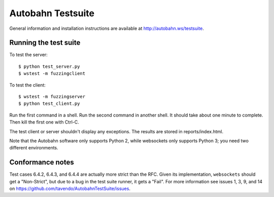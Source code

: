 Autobahn Testsuite
==================

General information and installation instructions are available at
http://autobahn.ws/testsuite.

Running the test suite
----------------------

To test the server::

    $ python test_server.py
    $ wstest -m fuzzingclient

To test the client::

    $ wstest -m fuzzingserver
    $ python test_client.py

Run the first command in a shell. Run the second command in another shell. It
should take about one minute to complete. Then kill the first one with Ctrl-C.

The test client or server shouldn't display any exceptions. The results are
stored in reports/index.html.

Note that the Autobahn software only supports Python 2, while websockets only
supports Python 3; you need two different environments.

Conformance notes
-----------------

Test cases 6.4.2, 6.4.3, and 6.4.4 are actually more strict than the RFC.
Given its implementation, ``websockets`` should get a "Non-Strict", but due to
a bug in the test suite runner, it gets a "Fail". For more information see
issues 1, 3, 9, and 14 on https://github.com/tavendo/AutobahnTestSuite/issues.
